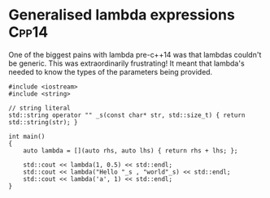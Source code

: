 * Generalised lambda expressions									  :Cpp14:
One of the biggest pains with lambda pre-c++14 was that lambdas couldn't be generic. This was extraordinarily  frustrating! It meant that lambda's needed to know the types of the parameters being provided. 

#+begin_src C++ :flags --std=c++14 :results output
#include <iostream>
#include <string>

// string literal
std::string operator "" _s(const char* str, std::size_t) { return std::string(str); }

int main()
{
    auto lambda = [](auto rhs, auto lhs) { return rhs + lhs; };
    
    std::cout << lambda(1, 0.5) << std::endl;
    std::cout << lambda("Hello "_s , "world"_s) << std::endl;
    std::cout << lambda('a', 1) << std::endl;
}
#+end_src

#+RESULTS:
: 1.5
: Hello world
: 98

